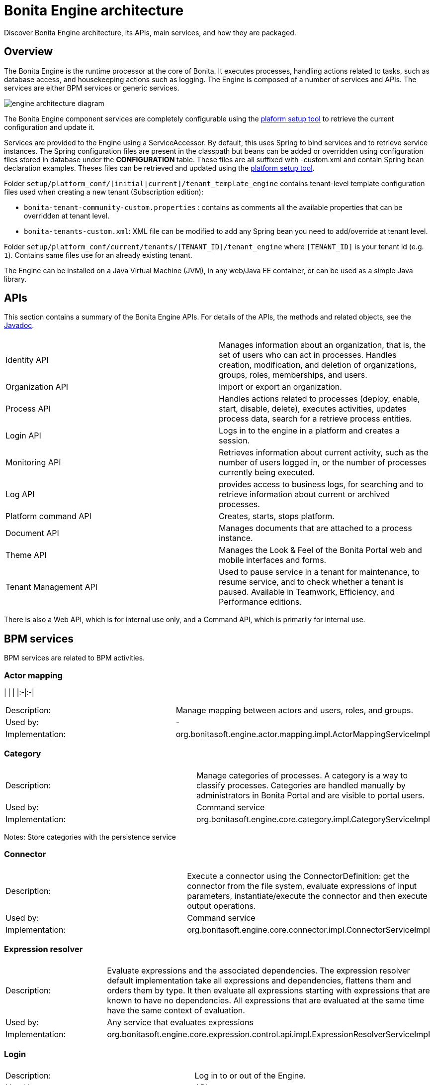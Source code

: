 = Bonita Engine architecture
:description: Discover Bonita Engine architecture, its APIs, main services, and how they are packaged.

Discover Bonita Engine architecture, its APIs, main services, and how they are packaged.

== Overview

The Bonita Engine is the runtime processor at the core of Bonita.  It executes processes, handling actions related to tasks, such as database access, and housekeeping actions such as logging. The Engine is composed of a number of services and APIs. The services are either BPM services or generic services.

image::images/images-6_0/dev_arch_engine_architecture_simple.png[engine architecture diagram]

The Bonita Engine component services are completely configurable using the xref:BonitaBPM_platform_setup.adoc[plaform setup tool] to retrieve the current configuration and update it.

Services are provided to the Engine using a ServiceAccessor. By default, this uses Spring to bind services and to retrieve service instances.
The Spring configuration files are present in the classpath but beans can be added or overridden using configuration files stored in database under the *CONFIGURATION*  table.
These files are all suffixed with -custom.xml and contain Spring bean declaration examples.
Theses files can be retrieved and updated using the xref:BonitaBPM_platform_setup.adoc[platform setup tool].

Folder  `setup/platform_conf/[initial|current]/tenant_template_engine` contains tenant-level template configuration files used when creating a new tenant (Subscription edition):

* `bonita-tenant-community-custom.properties` : contains as comments all the available properties that can be overridden at tenant level.
* `bonita-tenants-custom.xml`: XML file can be modified to add any Spring bean you need to add/override at tenant level.

Folder  `setup/platform_conf/current/tenants/[TENANT_ID]/tenant_engine` where `[TENANT_ID]` is your tenant id (e.g. `1`). Contains same files use for an already existing tenant.

The Engine can be installed on a Java Virtual Machine (JVM), in any web/Java EE container, or can be used as a simple Java library.

== APIs

This section contains a summary of the Bonita Engine APIs. For details of the APIs, the methods and related objects, see the
http://documentation.bonitasoft.com/javadoc/api/{varVersion}/index.html[Javadoc].

|===
|  |

| Identity API
| Manages information about an organization, that is, the set of users who can act in processes. Handles creation, modification, and deletion of organizations, groups, roles, memberships, and users.

| Organization API
| Import or export an organization.

| Process API
| Handles actions related to processes (deploy, enable, start, disable, delete), executes activities, updates process data, search for a retrieve process entities.

| Login API
| Logs in to the engine in a platform and creates a session.

| Monitoring API
| Retrieves information about current activity, such as the number of users logged in, or the number of processes currently being executed.

| Log API
| provides access to business logs, for searching and to retrieve information about current or archived processes.

| Platform command API
| Creates, starts, stops platform.

| Document API
| Manages documents that are attached to a process instance.

| Theme API
| Manages the Look & Feel of the Bonita Portal web and mobile interfaces and forms.

| Tenant Management API
| Used to pause service in a tenant for maintenance, to resume service, and to check whether a tenant is paused. Available in Teamwork, Efficiency, and Performance editions.
|===

There is also a Web API, which is for internal use only, and a Command API, which is primarily for internal use.

== BPM services

BPM services are related to BPM activities.

=== Actor mapping

| | |
|:-|:-|

[cols=2*]
|===
| Description:
| Manage mapping between actors and users, roles, and groups.

| Used by:
| -

| Implementation:
| org.bonitasoft.engine.actor.mapping.impl.ActorMappingServiceImpl
|===

=== Category

|===
|  |

| Description:
| Manage categories of processes. A category is a way to classify processes. Categories are handled manually by administrators in Bonita Portal and are visible to portal users.

| Used by:
| Command service

| Implementation:
| org.bonitasoft.engine.core.category.impl.CategoryServiceImpl
|===

Notes: Store categories with the persistence service

=== Connector

|===
|  |

| Description:
| Execute a connector using the ConnectorDefinition: get the connector from the file system, evaluate expressions of input parameters, instantiate/execute the connector and then execute output operations.

| Used by:
| Command service

| Implementation:
| org.bonitasoft.engine.core.connector.impl.ConnectorServiceImpl
|===

=== Expression resolver

|===
|  |

| Description:
| Evaluate expressions and the associated dependencies. The expression resolver default implementation take all expressions and dependencies, flattens them and orders them by type. It then evaluate all expressions starting with expressions that are known to have no dependencies. All expressions that are evaluated at the same time have the same context of evaluation.

| Used by:
| Any service that evaluates expressions

| Implementation:
| org.bonitasoft.engine.core.expression.control.api.impl.ExpressionResolverServiceImpl
|===

=== Login

|===
|  |

| Description:
| Log in to or out of the Engine.

| Used by:
| APIs

| Implementation:
| org.bonitasoft.engine.core.login.LoginServiceImpl
|===

=== Platform login

|===
|  |

| Description:
| Log in to or out of the Engine at the platform level.

| Used by:
| APIs

| Implementation:
| org.bonitasoft.engine.core.platform.login.impl.PlatformLoginServiceImpl
|===

=== Operation

|===
|  |

| Description:
| Execute operations that update data. The Operation service can use different types of update method.  The default methods, called Operators, are ASSIGNMENT, JAVA_METHOD, and XPATH_UPDATE_QUERY.

| Used by:
| Engine service, APIs when updating data using an operation

| Implementation:
| org.bonitasoft.engine.core.operation.impl.OperationServiceImpl
|===

=== Parameter

|===
|  |

| Description:
| For the Performance, Efficiency, and Teamwork editions, manage parameters of a process. Parameters are set for the scope of a process definition and are designed to be used as global configuration of a process, for example, you could store the URL of a database you use in some connectors.

| Used by:
| Engine, APIs, ExpressionService (using the contributed evaluator) when reading and updating parameters

| Implementation:
| org.bonitasoft.engine.parameter.propertyfile.PropertyFileParameterService

| Notes:
| Relies on Java properties in a file to store and retrieve parameters
|===

=== Process comment

|===
|  |

| Description:
| Create, update, get, list, or delete comments attached to a process instance.

| Used by:
| APIs

| Implementation:
| org.bonitasoft.engine.core.process.comment.api.impl.SCommentServiceImpl

| Notes:
| Relies on persistence service to store comments
|===

=== Process definition

|===
|  |

| Description:
| Handle process definition objects.

| Used by:
| Engine

| Implementation:
| org.bonitasoft.engine.core.process.definition.ProcessDefinitionServiceImpl

| Notes:
| Stores definition in file system and in cache using XML
|===

=== Engine

|===
|  |

| Description:
| Handles process execution.

| Used by:
| APIs when executing processes or activities

| Implementation:
| the Engine itself
|===

=== Process instance

|===
|  |

| Description:
| Handle process instance objects.

| Used by:
| Engine

| Implementation:
| org.bonitasoft.engine.core.process.instance.impl.ProcessInstanceServiceImpl

| Notes:
| Relies on the persistence service to store objects
|===

=== Supervisor mapping

|===
|  |

| Description:
| Define the mapping between a process definition and the user who supervises it.

| Used by:
| APIs

| Implementation:
| org.bonitasoft.engine.supervisor.mapping.impl.SupervisorMappingServiceImpl
|===

=== User filter

|===
|  |

| Description:
| Read and execute a userfilter that filters the set of users eligible to carry out a pending task.

| Used by:
| Engine

| Implementation:
| org.bonitasoft.engine.core.filter.impl.UserFilterServiceImpl

| Notes:
| Uses the cache and read user filter of the file system
|===

== Generic services

Generic services  perform actions that are not related to BPM but are required for successful process execution. No generic service has a dependency on a BPM service.

=== Archive

|===
|  |

| Description:
| Store and retrieve objects that will no longer change.  For example, a process instance that is finished is archived using this service.

| Used by:
| ProcessInstance service to store ArchivedProcessInstance objects

| Implementation:
| org.bonitasoft.engine.archive.impl.ArchiveServiceImpl
|===

=== Authentication

|===
|  |

| Description:
| Check user credentials using a map.

| Used by:
| Login service in Bonita Teamwork, Efficiency, and Performance editions

| Implementation:
| org.bonitasoft.engine.authentication.impl.GenericAuthenticationServiceImpl

| Notes:
| Uses the Identity service to check user credentials
|===

=== Queriable logs

|===
|  |

| Description:
| Log information related to business actions. For example, ?Activity 'step1' was created with id = 12? or ?Connector email-1.0.0 was successfully executed on activity 1547?. By default, log information is stored in a database for easy query.

| Used by:
| Any service storing objects: ?deleted activity[..]?  Scheduler service: ?Job executed [...]?

| Implementations:
| org.bonitasoft.engine.services.impl.SyncBusinessLoggerServiceImpl (Community edition: insert logs directly in database)  org.bonitasoft.engine.log.api.impl.BatchBusinessLoggerImpl (Teamwork, Efficiency, and Performance editions: inserts all logs in batch at the end of the transaction)
|===

=== Tenant cache

|===
|  |

| Description:
| Store objects in the cache, and retrieve them. The service handles different caches that can be configured separately.

| Used by:
| ProcessDefinition service, Connector service, Expression service: put reusable definition objects in cache

| Implementation:
| org.bonitasoft.engine.cache.ehcache.EhCacheCacheService

| Notes:
| Uses EhCache to cache objects
|===

=== Platform cache

|===
|  |

| Description:
| Store objects in the cache, and retrieve them. The service handles different caches that can be configured separately.

| Used by:
| ProcessDefinition service, Connector service, Expression service: put reusable definition objects in cache

| Implementation:
| org.bonitasoft.engine.cache.ehcache.PlatformEhCacheCacheService

| Notes:
| Uses EhCache to cache objects
|===

=== ClassLoader

|===
|  |

| Description:
| An abstraction layer of the classloader, making it easy to change the classloader implementation at runtime. There is a hierarchy of classloaders, with a platform classloader handling items used by the whole platform, and a process classloader for items specify to a process. Each classloader is identified by a type and an Id.

| Used by:
| Server APIs, to create and set the classloader at platform level.  Engine, to handle classloader of type process

| Implementation:
| org.bonitasoft.engine.classloader.ClassLoaderServiceImpl

| Notes:
| Relies on the dependency service to load the jar put in dependencies for a specific classloader
|===

=== Platform command

|===
|  |

| Description:
| Register and execute platform commands. Commands are Java classes that can be executed by the engine using the API. Using this service you can create your own code to be put server side and call it from a client.

| Used by:
| API to execute platform-level commands

| Implementation:
| org.bonitasoft.engine.platform.command.impl.PlatformCommandServiceImpl

| Notes:
| Uses persistence service to store commands
|===

=== Connector executor

|===
|  |

| Description:
| Execute a connector: take the instantiated Connector object, set its parameters, and execute it.

| Used by:
| Connector service, to execute the instantiated connector

| Implementation:
| org.bonitasoft.engine.connector.impl.ConnectorExecutorImpl
|===

=== Data

|===
|  |

| Description:
| Handle DataSource objects, which describe how to retrieve and store data on an internal or external system. The Engine contains two default implementations: org.bonitasoft.engine.data.instance.DataInstanceDataSourceImpl, which handles data stored in database, and org.bonitasoft.engine.core.data.instance.impl.TransientDataInstanceDataSource, which handles data stored in memory.

| Used by:
| DataInstance service, to get the data source of a data definition to get its value

| Implementation:
| org.bonitasoft.engine.data.DataServiceImpl
|===

=== DataInstance

|===
|  |

| Description:
| Handle data instance objects. A data instance is a variable that has a name, a type, and a value. This service also handles expressions of type VARIABLE_TYPE. A VARIABLE_TYPE expression references a data instance. When an expression is evaluated, the value of the data instance is returned.

| Used by:
| Process API, Process executor, all services that access data

| Implementation:
| org.bonitasoft.engine.data.DataInstanceServiceImpl

| Notes:
| Uses the persistence service to store data instances
|===

=== Dependency

|===
|  |

| Description:
| Declare Java dependencies on business objects. These dependencies have a name and a content that is the JAR itself. For example, a process that uses an email connector has a dependency on javamail.jar that is declared at deployment.

| Used by:
| Engine, to declare process dependencies  ClassloaderService, to retrieve dependencies of process

| Implementation:
| org.bonitasoft.engine.dependency.impl.DependencyServiceImpl

| Notes:
| Dependency information is stored in database
|===

=== Platform dependency

|===
|  |

| Description:
| Declare dependencies between entities that are related to the platform, for example,  platform commands declare platform dependencies.

| Used by:
| Platform Command service, to declare dependency of platform commands

| Implementation:
| org.bonitasoft.engine.dependency.impl.PlatformDependencyServiceImpl

| Notes:
| Dependency information is stored in database
|===

=== Document

|===
|  |

| Description:
| Store content and properties of a document and map the document to an instance of a process.

| Used by:
| Engine APIs when retrieving documents.

| Implementation:
| org.bonitasoft.engine.core.document.api.impl.DocumentServiceImpl

| Notes:
| The mapping of the document is not stored in the same table as the documetn itself.
|===

=== Expression

|===
|  |

| Description:
| Evaluate an expression using the evaluator provided by another service (but do not evaluate dependencies of the expression). This service is extended by evaluators specific to the kind of expression to be evaluated. For example, in the Performance, Efficiency, and Teamwork editions, the ParameterService contributes an evaluator to evaluate expressions that reference a parameter. To add a new kind of expression, contribute a class implementing org.bonitasoft.engine.expression.ExpressionExecutorStrategy to the ExpressionExecutorStrategy class.

| Used by:
| ExpressionResolverService. to evaluate an expression and its dependencies

| Implementation:
| org.bonitasoft.engine.expression.impl.ExpressionServiceImpl
|===

=== Identity

|===
|  |

| Description:
| Handle information about elements of an organization (users, groups, roles, memberships).

| Used by:
| ProcessExecutor, to resolve actor mappings.

| Implementation:
| org.bonitasoft.engine.identity.impl.IdentityServiceImpl
|===

=== Incident

|===
|  |

| Description:
| Service that reports incidents to an administrator.  An incident is an error that cannot be handled by the engine. The default implementation log is a file named "Incidents.log" inside the tenant folder.

| Used by:
| Mainly by the work service.

| Implementation:
| org.bonitasoft.engine.incident.IncidentServiceImpl
|===

=== Job

|===
|  |

| Description:
| Handle and trace execution of internal jobs of the engine.  A job is an internal action that can be triggered once or several times. (e.g. Timers are implemented using jobs.)

| Used by:
| Scheduler service.

| Implementation:
| org.bonitasoft.engine.scheduler.impl.JobServiceImpl,
|===

=== Lock

|===
|  |

| Description:
| Enable synchronization of code execution. The service enables creation of shared locks and exclusive locks. If a shared lock is taken out, other shared locks can also be taken out. If an exclusive lock is taken out, it blocks execution until the lock is released.

| Used by:
| ProcessExecutor, for canceling a process or for merging execution of branches

| Implementation:
| org.bonitasoft.engine.lock.impl.MemoryLockService

| Notes:
| Uses java.util.concurrent.locks.ReentrantReadWriteLock objects that are in memory only
|===

=== Monitoring

|===
|  |

| Description:
| Monitor Engine activity, such as active transactions, active users, or JVM status.

| Used by:
| API

| Implementation:
| org.bonitasoft.engine.monitoring.impl.MonitoringServiceImpl
|===

=== Tenant Monitoring

|===
|  |

| Description:
| Provide metrics on a tenant.

| Used by:
| API

| Implementation:
| com.bonitasoft.engine.monitoring.impl.TenantMonitoringServiceImpl
|===

=== Platform Monitoring

|===
|  |

| Description:
| Provide metrics on a platform.

| Used by:
| API

| Implementation:
| com.bonitasoft.engine.monitoring.impl.PlatformMonitoringServiceImpl
|===

=== Persistence

|===
|  |

| Description:
| Handle storage of objects in a persistent medium. There are two services, bonita-persistence-read for reading objects and bonita-persistence-api for reading and writing objects. The default implementation stores objects in the database, but the service could be implemented for any other type of persistent storage. The persistence service gives a unique identifier to an object.

| Used by:
| All services reading persistent objects (such as processInstanceService) use bonita-persistence-read. All services creating or modifying objects use bonita-persistence-api.

| Implementation:
| Hibernate
|===

=== Platform

| | |
|:-|:-|

[cols=2*]
|===
| Description:
| Handle creation, activation, and deletion of platform.  The platform is the foundation of the Engine: creating the platform means creating database tables that are used by the Engine.

| Used by:
| -

| Implementation:
| org.bonitasoft.engine.platform.impl.PlatformServiceImpl

| Notes:
| Uses the persistence service to create platform.
|===

=== Profile

|===
|  |

| Description:
| Handle profiles. A profile is an entity with a name, description, and icon path that is associated with a user, group, role, or membership. A profile entity is used by Bonita Portal to determine a user's profile (user, process manager, or administrator).

| Used by:
| API, used by Bonita Portal to modify user profiles.

| Implementation:
| org.bonitasoft.engine.profile.impl.ProfileServiceImpl

| Notes:
| Uses persistence service to store privileges
|===

=== Recorder

|===
|  |

| Description:
| A layer between the persistence service and all services that need to store objects. It ensures that events are triggered and that queriable log entries are written.

| Used by:
| All services storing objects. For example, the ProcessInstanceService stores a ProcessInstanceObject using the recorder Implementation: org.bonitasoft.engine.recorder.impl.RecorderImpl
|===

=== Reporting

|===
|  |

| Description:
| Handle storage, retrieval, and update of reports.

| Used by:
| API

| Implementation:
| com.bonitasoft.engine.core.reporting.ReportingServiceImpl
|===

=== Scheduler

|===
|  |

| Description:
| Handle jobs and ensure that they are executed at the required time. There are three kinds of trigger: OneShotTrigger to execute a job once only at a given time, RepeatTrigger to execute a job a finite number of times at a given interval, and CronTrigger to execute a job according to a Unix-type structure.

| Used by:
| ProcessEngine, for timers and for launching the job that matches a message event

| Implementation:
| QuartzSchedulerService, org.bonitasoft.engine.scheduler.impl.SchedulerServiceImpl

| Notes:
| Relies on Quartz to launch jobs
|===

=== Session

|===
|  |

| Description:
| Handle user sessions. A session is an object stored in memory that contains several kinds of information about the client that uses it, for example, userId, ClientIp, ExpirationDate.

| Used by:
| LoginService,SchedulerService,WorkService to create sessions

| Implementation:
| org.bonitasoft.engine.session.impl.SessionServiceImpl
|===

=== Platform session

|===
|  |

| Description:
| Handle platform sessions. These sessions are created when something logs in to the platform.

| Used by:
| PlatformLoginService

| Implementation:
| org.bonitasoft.engine.platform.session.impl.PlatformSessionServiceImpl
|===

=== Theme

|===
|  |

| Description:
| Handle storage, retrieval, and update of portal themes.

| Used by:
| API.

| Implementation:
| org.bonitasoft.engine.theme.impl.ThemeServiceImpl
|===

=== Transaction

|===
|  |

| Description:
| Handles business transactions. A business transaction is a high-level transaction that contains several technical transactions.  This service is compatible with JTA.

| Used by:
| Almost all services, including persistence service to register technical transactions.

| Implementation:
| org.bonitasoft.engine.transaction.TransactionServiceImpl
|===

=== Work

|===
|  |

| Description:
| Trigger work for immediate execution but asynchronously.  Unlike the scheduler service, which uses persistent storage, the Work service stores data in memory for better performance. This means that clients of the service must handle restart if a triggered work does not complete. For example, if the JVM shuts down, when it restarts the client must check for incomplete work and re-trigger it.

| Used by:
| ProcessExecutor, to trigger work to execute flow elements one after another

| Implementation:
| org.bonitasoft.engine.work.ExecutorWorkService

| Notes:
| Trigger launches work in a ThreadPool. For Community Edition, work items are launched in sequence, each one in a new thread. For Teamwork, Efficiency, and Performance Editions, work items are triggered in multiple threads.
|===

=== XML

|===
|  |

| Description:
| Parse and write XML files.

| Used by:
| BusinessArchiveBuilder, to read/write process definitions  ConnectorService, to read connector definition

| Implementations:
| org.bonitasoft.engine.xml.parse.SAXParser (parse using sax) +
org.bonitasoft.engine.xml.SAXValidator (validate using sax) +
org.bonitasoft.engine.xml.DOMWriter (write using DOM)
|===

== Packaging

The Engine is provided as three .jar files:

* bonita-common contains code that is used by both the server and client sides of the application.
For example, the API interface is accessed both on the server side, which contains the API implementations, and on the client side, which has a proxy on the API. It also contains objects such as BusinessArchive, which is the JavaObject representation of a .bar file.
* bonita-server contains code used on by the server. For example, it contains service implementations, the services accessor, and API implementations.
* bonita-client contains client-only code. For example, it contains the Accessor service for the APIs, which is not in the common or server packages to prevent the server code calling the client-side API accessor.

[NOTE]
====

In the Performance, Efficiency, and Teamwork editions, these jar files are respectively:

* bonita-common-sp.jar
* bonita-server-sp.jar
* bonita-client-sp.jar
====
